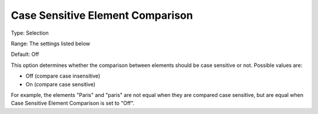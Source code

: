 

.. _Options_Comparison_-_Case_Sensitive_Element_Comparison:


Case Sensitive Element Comparison
=================================



Type:	Selection	

Range:	The settings listed below	

Default:	Off	



This option determines whether the comparison between elements should be case sensitive or not. Possible values are:



*	Off (compare case insensitive)
*	On (compare case sensitive)




For example, the elements "Paris" and "paris" are not equal when they are compared case sensitive, but are equal when Case Sensitive Element Comparison is set to "Off".




